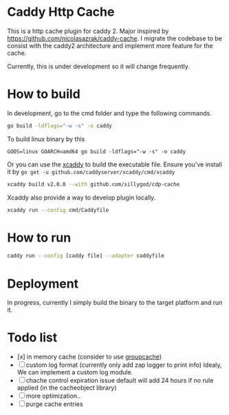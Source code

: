 * Caddy Http Cache

This is a http cache plugin for caddy 2. Major inspired by https://github.com/nicolasazrak/caddy-cache. I migrate the codebase to be consist with the caddy2 architecture and implement more feature for the cache.

Currently, this is under development so it will change frequently.

* How to build

  In development, go to the cmd folder and type the following commands.

  #+begin_src sh
  go build -ldflags="-w -s" -o caddy
  #+end_src
  
  To build linux binary by this
  #+begin_src 
  GOOS=linux GOARCH=amd64 go build -ldflags="-w -s" -o caddy
  #+end_src
  
  Or you can use the [[https://github.com/caddyserver/xcaddy][xcaddy]] to build the executable file.
  Ensure you've install it by =go get -u github.com/caddyserver/xcaddy/cmd/xcaddy=
  #+begin_src sh
    xcaddy build v2.0.0 --with github.com/sillygod/cdp-cache 
  #+end_src
  
  Xcaddy also provide a way to develop plugin locally.
  #+begin_src sh
    xcaddy run --config cmd/Caddyfile
  #+end_src

* How to run

  #+begin_src sh
    caddy run --config [caddy file] --adapter caddyfile
  #+end_src

* Deployment
  
In progress, currently I simply build the binary to the target platform and run it.

  
* Todo list
  
  - [x] in memory cache (consider to use [[https://github.com/golang/groupcache][groupcache]])
  - [ ] custom log format (currently only add zap logger to print info)
        Idealy, We can implement a custom log module.
  - [ ] chache control expiration issue default will add 24 hours if no rule applied (in the cacheobject library)
  - [ ] more optimization..
  - [ ] purge cache entries
